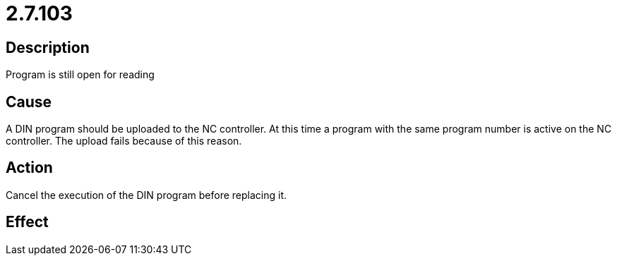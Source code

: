 = 2.7.103
:imagesdir: img

== Description
Program is still open for reading

== Cause

A DIN program should be uploaded to the NC controller. At this time a program with the same program number is active on the NC controller. The upload fails because of this reason.

== Action
 
Cancel the execution of the DIN program before replacing it.

== Effect
 

